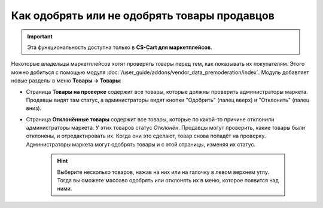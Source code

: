 *********************************************
Как одобрять или не одобрять товары продавцов
*********************************************

.. important::

    Эта функциональность доступна только в **CS-Cart для маркетплейсов**.

Некоторые владельцы маркетплейсов хотят проверять товары перед тем, как показывать их покупателям. Этого можно добиться с помощью модуля :doc:`/user_guide/addons/vendor_data_premoderation/index`. Модуль добавляет новые разделы в меню **Товары → Товары**:

* Страница **Товары на проверке** содержит все товары, которые должны проверить администраторы маркета. Продавцы видят там статус, а администраторы видят кнопки "Одобрить" (палец вверх) и "Отклонить" (палец вниз).

* Страница **Отклонённые товары** содержит все товары, которые по какой-то причине отклонили администраторы маркета. У этих товаров статус *Отклонён*. Продавцы могут проверить, какие товары были отклонены, и отредактировать их. Когда они это сделают, товар снова попадёт на проверку. Администраторы маркета могут одобрять товары и с этой страницы, изменяя их статус.

   .. hint::

       Выберите несколько товаров, нажав на них или на галочку в левом верхнем углу. Тогда вы сможете массово одобрять или отклонять их в меню, которое появится над ними.

.. fancybox:: /user_guide/addons/vendor_data_premoderation/img/vendor_data_premoderation.png
    :alt: Страница для управления товарами, которые требуют одобрения администратора.


